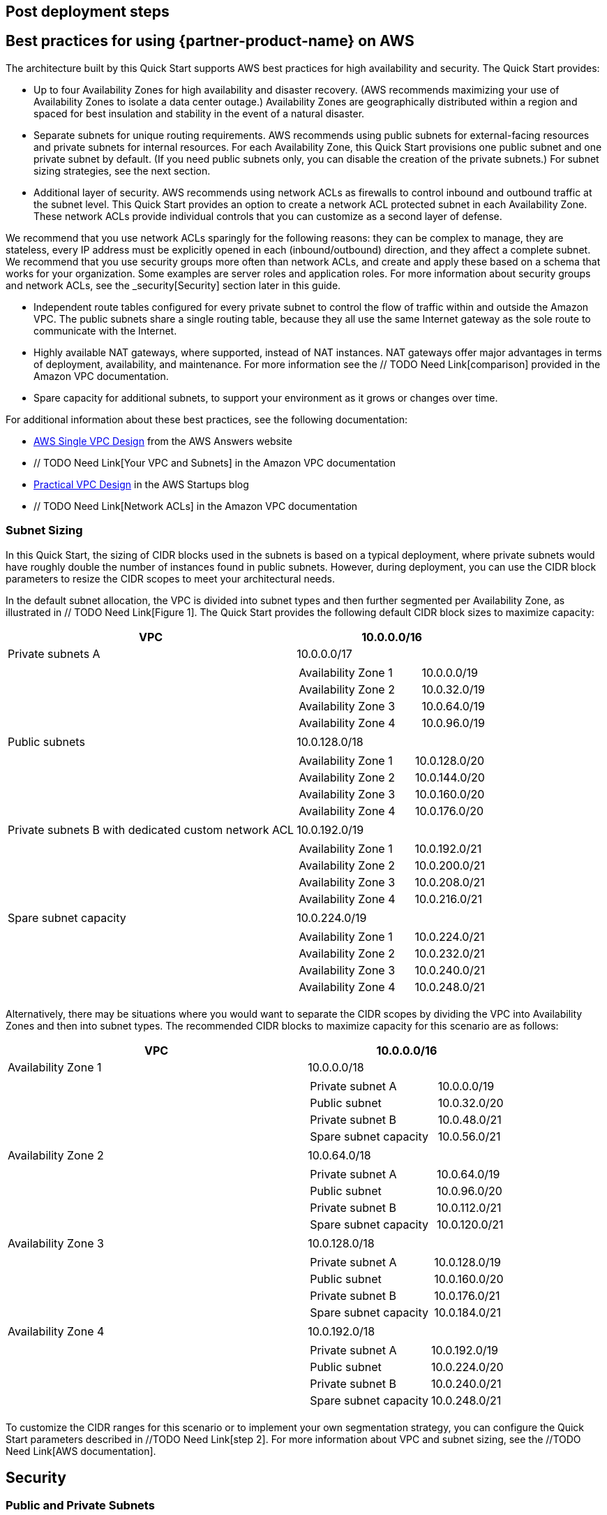 // Add steps as necessary for accessing the software, post-configuration, and testing. Don’t include full usage instructions for your software, but add links to your product documentation for that information.
//Should any sections not be applicable, remove them

== Post deployment steps
// If Post-deployment steps are required, add them here. If not, remove the heading

== Best practices for using {partner-product-name} on AWS
// Provide post-deployment best practices for using the technology on AWS, including considerations such as migrating data, backups, ensuring high performance, high availability, etc. Link to software documentation for detailed information.

The architecture built by this Quick Start supports AWS best practices for high availability
and security. The Quick Start provides:

* Up to four Availability Zones for high availability and disaster recovery. (AWS
recommends maximizing your use of Availability Zones to isolate a data center outage.)
Availability Zones are geographically distributed within a region and spaced for best
insulation and stability in the event of a natural disaster.

* Separate subnets for unique routing requirements. AWS recommends using public
subnets for external-facing resources and private subnets for internal resources. For
each Availability Zone, this Quick Start provisions one public subnet and one private
subnet by default. (If you need public subnets only, you can disable the creation of the
private subnets.) For subnet sizing strategies, see the next section.

* Additional layer of security. AWS recommends using network ACLs as firewalls to
control inbound and outbound traffic at the subnet level. This Quick Start provides an
option to create a network ACL protected subnet in each Availability Zone. These
network ACLs provide individual controls that you can customize as a second layer of
defense.

We recommend that you use network ACLs sparingly for the following reasons: they can
be complex to manage, they are stateless, every IP address must be explicitly opened in
each (inbound/outbound) direction, and they affect a complete subnet. We recommend
that you use security groups more often than network ACLs, and create and apply these
based on a schema that works for your organization. Some examples are server roles and
application roles. For more information about security groups and network ACLs, see
the _security[Security] section later in this guide.

* Independent route tables configured for every private subnet to control the flow of
traffic within and outside the Amazon VPC. The public subnets share a single routing
table, because they all use the same Internet gateway as the sole route to communicate
with the Internet.

* Highly available NAT gateways, where supported, instead of NAT instances. NAT
gateways offer major advantages in terms of deployment, availability, and maintenance.
For more information see the // TODO Need Link[comparison] provided in the Amazon VPC documentation.

* Spare capacity for additional subnets, to support your environment as it grows or
changes over time.

For additional information about these best practices, see the following documentation:

* http://d0.awsstatic.com/aws-answers/AWS_Single_VPC_Design.pdf[AWS Single VPC Design] from the AWS Answers website
* // TODO Need Link[Your VPC and Subnets] in the Amazon VPC documentation
* https://medium.com/aws-activate-startup-blog/practical-vpc-design-8412e1a18dcc[Practical VPC Design] in the AWS Startups blog
* // TODO Need Link[Network ACLs] in the Amazon VPC documentation

=== Subnet Sizing

In this Quick Start, the sizing of CIDR blocks used in the subnets is based on a typical
deployment, where private subnets would have roughly double the number of instances
found in public subnets. However, during deployment, you can use the CIDR block
parameters to resize the CIDR scopes to meet your architectural needs.

In the default subnet allocation, the VPC is divided into subnet types and then further
segmented per Availability Zone, as illustrated in // TODO Need Link[Figure 1]. The Quick Start provides the
following default CIDR block sizes to maximize capacity:

[cols="60,40a", options="header",grid=none, frame=topbot, stripes=even]
|===
| VPC 
^| 10.0.0.0/16

|Private subnets A
^|10.0.0.0/17
|
| 
[cols="2,1", grid=rows, frame=topbot]
!===
! Availability Zone 1
^! 10.0.0.0/19
! Availability Zone 2
^! 10.0.32.0/19
! Availability Zone 3
^! 10.0.64.0/19
! Availability Zone 4
^! 10.0.96.0/19
!===
|Public subnets
^|10.0.128.0/18
|
| 
[cols="2,1", grid=rows, frame=topbot]
!===
! Availability Zone 1
^! 10.0.128.0/20
! Availability Zone 2
^! 10.0.144.0/20
! Availability Zone 3
^! 10.0.160.0/20
! Availability Zone 4
^! 10.0.176.0/20
!===

|Private subnets B with
dedicated custom network
ACL
^|10.0.192.0/19
|
| 
[cols="2,1", grid=rows, frame=topbot]
!===
! Availability Zone 1
^! 10.0.192.0/21
! Availability Zone 2
^! 10.0.200.0/21
! Availability Zone 3
^! 10.0.208.0/21
! Availability Zone 4
^! 10.0.216.0/21
!===

|Spare subnet capacity
^|10.0.224.0/19
|
| 
[cols="2,1", grid=rows, frame=topbot]
!===
! Availability Zone 1
^! 10.0.224.0/21
! Availability Zone 2
^! 10.0.232.0/21
! Availability Zone 3
^! 10.0.240.0/21
! Availability Zone 4
^! 10.0.248.0/21
!===
|===

Alternatively, there may be situations where you would want to separate the CIDR scopes
by dividing the VPC into Availability Zones and then into subnet types. The recommended
CIDR blocks to maximize capacity for this scenario are as follows:

[cols="60,40a", options="header",grid=none, frame=topbot, stripes=even]
|===
| VPC 
^| 10.0.0.0/16

|Availability Zone 1 
^|10.0.0.0/18
|
| 
[cols="2,1", grid=rows, frame=topbot]
!===
! Private subnet A 
^! 10.0.0.0/19
! Public subnet
^! 10.0.32.0/20
! Private subnet B
^! 10.0.48.0/21
! Spare subnet capacity
^! 10.0.56.0/21
!===

|Availability Zone 2 
^|10.0.64.0/18
|
| 
[cols="2,1", grid=rows, frame=topbot]
!===
! Private subnet A 
^! 10.0.64.0/19
! Public subnet
^! 10.0.96.0/20
! Private subnet B
^! 10.0.112.0/21
! Spare subnet capacity
^! 10.0.120.0/21
!===

|Availability Zone 3 
^|10.0.128.0/18
|
| 
[cols="2,1", grid=rows, frame=topbot]
!===
! Private subnet A 
^! 10.0.128.0/19
! Public subnet
^! 10.0.160.0/20
! Private subnet B
^! 10.0.176.0/21
! Spare subnet capacity
^! 10.0.184.0/21
!===

|Availability Zone 4
^|10.0.192.0/18
|
| 
[cols="2,1", grid=rows, frame=topbot]
!===
! Private subnet A 
^! 10.0.192.0/19
! Public subnet
^! 10.0.224.0/20
! Private subnet B
^! 10.0.240.0/21
! Spare subnet capacity
^! 10.0.248.0/21
!===
|===

To customize the CIDR ranges for this scenario or to implement your own segmentation
strategy, you can configure the Quick Start parameters described in //TODO Need Link[step 2]. For more
information about VPC and subnet sizing, see the //TODO Need Link[AWS documentation].



== Security
// Provide post-deployment best practices for using the technology on AWS, including considerations such as migrating data, backups, ensuring high performance, high availability, etc. Link to software documentation for detailed information.

=== Public and Private Subnets
This Quick Start provisions one public and one private subnet in each Availability Zone by
default. You can also choose to add additional private subnets with dedicated network
ACLs.

A public subnet is directly routable to the Internet via a route in the route table that points
to the Internet gateway. This type of subnet allows the use of Elastic IPs and public IPs, and
(if the security group and network ACLs permit) a public subnet is reachable from the
Internet. A public subnet is useful as a DMZ infrastructure for web servers and for Internetfacing Elastic Load Balancing (ELB) load balancers.

Private subnets can indirectly route to the Internet via a NAT instance or NAT gateway.
These NAT devices reside in a public subnet in order to route directly to the Internet.
Instances in a private subnet are not externally reachable from outside the Amazon VPC,
regardless of whether they have a public or Elastic IP address attached. A private subnet is
useful for application servers and databases.

=== Using Security Groups and Network ACLs
The following table describes the differences between security groups and network ACLs:

|===
|Security group  |Network ACL

// Space needed to maintain table headers
|Operates at the instance level (first layer of defense)  |Operates at the subnet level (second layer of defense)
|Supports allow rules only |Supports allow rules and deny rules
|Is stateful: Return traffic is automatically allowed, regardless of any rules|Is stateless: Return traffic must be explicitly allowed by rules
|We evaluate all rules before deciding whether to allow traffic|We process rules in numerical order when deciding whether to allow traffic
|Applies to an instance only if someone specifies the security group when launching the instance, or associates the security group with the instance later on| Automatically applies to all instances in the subnets it's associated with (backup layer of defense, so you don't have to rely on someone specifying the security group)
|===

The network ACLs in this Quick Start are configured as follows:

* All public and private subnets are associated with the same default network ACL, which
is automatically created for all VPCs on AWS. This network ACL allows all inbound and
outbound traffic. As you deploy instances and services, you should associate them with
security groups and allow only the traffic and ports needed for your application.
* Each additional private subnet is associated with a custom network ACL (1:1 ratio).
These network ACLs are initially configured to allow all inbound and outbound traffic to
facilitate the deployment of additional instances and services. As with the other subnets,
you should use security groups to secure the environment internally, and you can lock
down the custom network ACLs during or after deployment as required by your
application.

If the Quick Start deploys NAT instances instead of NAT gateways in the AWS Region you
selected, it adds a single security group as a virtual firewall. This security group is required
for NAT instances and any other instances in the private subnets to access the Internet. The
security group is configured as follows:

==== Inbound:
|===
|Source|Protocol|Ports

|VPC CIDR|All|All
|===

==== Outbound:
|===
|Destination|Protocol|Ports

|0.0.0.0/0 |All|All
|===

For additional details, see https://docs.aws.amazon.com/AmazonVPC/latest/UserGuide/VPC_Security.html[Security in Your VPC] in the Amazon VPC documentation.

== Other useful information
//Provide any other information of interest to users, especially focusing on areas where AWS or cloud usage differs from on-premises usage.

=== AWS services
* http://aws.amazon.com/documentation/cloudformation/[AWS CloudFormation]

* Amazon EC2
** http://docs.aws.amazon.com/AWSEC2/latest/WindowsGuide/[User guide for Microsoft Windows]
** https://docs.aws.amazon.com/AWSEC2/latest/UserGuide/[User guide for Linux:]

* http://aws.amazon.com/documentation/vpc/[Amazon VPC]
** https://docs.aws.amazon.com/AmazonVPC/latest/UserGuide/VPC_SecurityGroups.html[Security groups]
** https://docs.aws.amazon.com/AmazonVPC/latest/UserGuide/VPC_ACLs.html[Network ACLs]
** http://docs.aws.amazon.com/AmazonVPC/latest/UserGuide/vpc-nat-gateway.html[NAT gateways]

* Best practices for implementing VPCs
** http://d0.awsstatic.com/aws-answers/AWS_Single_VPC_Design.pdf[AWS Single VPC Design]
** http://docs.aws.amazon.com/AmazonVPC/latest/UserGuide/VPC_Subnets.html[Your VPC and Subnets]
** https://medium.com/aws-activate-startup-blog/practical-vpc-design-8412e1a18dcc[Practical VPC Design]

=== Quick Start reference deployments
* https://aws.amazon.com/quickstart/[AWS Quick Start home page]

=== GitHub Repository
You can visit our https://fwd.aws/rdXz7[GitHub repository] to download the templates and scripts for this Quick
Start, to post your comments, and to share your customizations with others. 